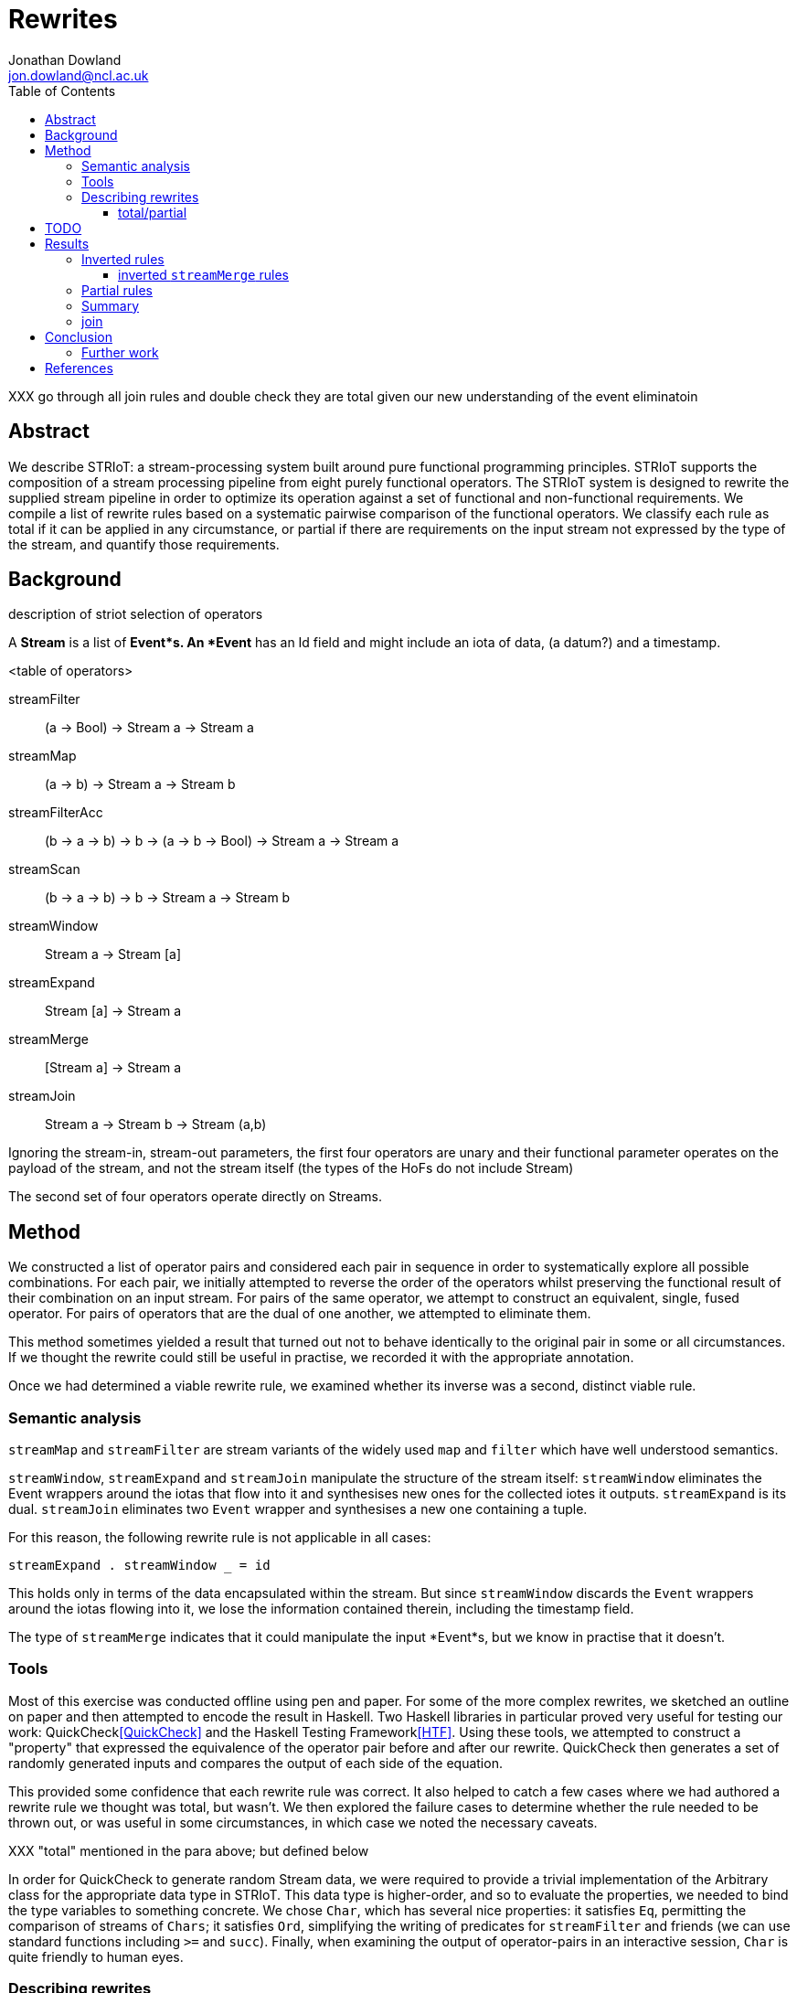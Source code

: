 = Rewrites
Jonathan Dowland <jon.dowland@ncl.ac.uk>
:toc: right
:toclevels: 4

XXX go through all join rules and double check they are total given our new
understanding of the event eliminatoin

== Abstract

We describe STRIoT: a stream-processing system built around pure
functional programming principles. STRIoT supports the composition of a
stream processing pipeline from eight purely functional operators. The
STRIoT system is designed to rewrite the supplied stream pipeline in
order to optimize its operation against a set of functional and
non-functional requirements. We compile a list of rewrite rules based on
a systematic pairwise comparison of the functional operators. We
classify each rule as total if it can be applied in any circumstance, or
partial if there are requirements on the input stream not expressed by
the type of the stream, and quantify those requirements.

== Background

description of striot
selection of operators

A *Stream* is a list of *Event*s. An *Event* has an Id field and might include an
iota of data, (a datum?) and a timestamp.

<table of operators>

    streamFilter    :: (a -> Bool) -> Stream a -> Stream a
    streamMap       :: (a -> b) -> Stream a -> Stream b
    streamFilterAcc :: (b -> a -> b) -> b -> (a -> b -> Bool) -> Stream a -> Stream a
    streamScan      :: (b -> a -> b) -> b -> Stream a -> Stream b
    streamWindow    :: Stream a -> Stream [a]
    streamExpand    :: Stream [a] -> Stream a
    streamMerge     :: [Stream a] -> Stream a
    streamJoin      :: Stream a -> Stream b -> Stream (a,b)

Ignoring the stream-in, stream-out parameters, the first four operators are
unary and their functional parameter operates on the payload of the stream,
and not the stream itself (the types of the HoFs do not include Stream)

The second set of four operators operate directly on Streams.

== Method

We constructed a list of operator pairs and considered each pair in
sequence in order to systematically explore all possible combinations.
For each pair, we initially attempted to reverse the order of the
operators whilst preserving the functional result of their combination
on an input stream. For pairs of the same
operator, we attempt to construct an equivalent, single, fused operator.
For pairs of operators that are the dual of one another, we attempted to
eliminate them.

This method sometimes yielded a result that turned out not to behave
identically to the original pair in some or all circumstances. If we
thought the rewrite could still be useful in practise, we recorded it
with the appropriate annotation.

Once we had determined a viable rewrite rule, we examined whether its
inverse was a second, distinct viable rule.

=== Semantic analysis

`streamMap` and `streamFilter` are stream variants of the widely used
`map` and `filter` which have well understood semantics.

`streamWindow`, `streamExpand` and `streamJoin` manipulate the structure of the
stream itself: `streamWindow` eliminates the Event wrappers around the iotas
that flow into it and synthesises new ones for the collected iotes it outputs.
`streamExpand` is its dual. `streamJoin` eliminates two `Event` wrapper and
synthesises a new one containing a tuple.

For this reason, the following rewrite rule is not applicable
in all cases:

    streamExpand . streamWindow _ = id

This holds only in terms of the data encapsulated within the stream. But
since `streamWindow` discards the `Event` wrappers around the iotas flowing
into it, we lose the information contained therein, including the timestamp
field.

The type of `streamMerge` indicates that it could manipulate the input
*Event*s, but we know in practise that it doesn't.

=== Tools

Most of this exercise was conducted offline using pen and paper. For
some of the more complex rewrites, we sketched an outline on paper and
then attempted to encode the result in Haskell. Two Haskell libraries in
particular proved very useful for testing our work:
QuickCheck<<QuickCheck>> and
the Haskell Testing Framework<<HTF>>. Using these tools, we attempted to
construct a "property" that expressed the equivalence of the operator
pair before and after our rewrite. QuickCheck then generates a set of
randomly generated inputs and compares the output of each side of the
equation.

This provided some confidence that each rewrite rule was correct. It
also helped to catch a few cases where we had authored a rewrite rule we
thought was total, but wasn't. We then explored the failure cases to
determine whether the rule needed to be thrown out, or was useful in
some circumstances, in which case we noted the necessary caveats.

XXX "total" mentioned in the para above; but defined below

In order for QuickCheck to generate random Stream data, we were required
to provide a trivial implementation of the Arbitrary class for the
appropriate data type in STRIoT. This data type is higher-order, and so
to evaluate the properties, we needed to bind the type variables to
something concrete.  We chose `Char`, which has several nice properties:
it satisfies `Eq`, permitting the comparison of streams of `Chars`; it
satisfies `Ord`, simplifying the writing of predicates for
`streamFilter` and friends (we can use standard functions including `>=`
and `succ`).  Finally, when examining the output of operator-pairs in an
interactive session, `Char` is quite friendly to human eyes.

=== Describing rewrites

==== total/partial

We describe a rewrite as total if it can be applied to any occurance of
the pattern. Some rewrites are only applicable if some other properties
of the stream hold. These properties are not expressed in the definition
or type of the rewrite function. Indeed they may not be expressible due
to the limits of the type system.

An example of a partial rewrite rule might be one that does not guarantee that
the ordering of the input Events is preserved in the rewritten version.
Another is the elimination of adjacent window/expand operations, which result
in the loss of the timestamp and id metadata from the input Events.  In both
cases whether these are important considerations is application-specific.

== TODO

Classification of non-order-preserving rewrites: whether the re-ordering
is determined *internally* or *externally*. Internally means that
the re-ordering is entirely determined by the composition of stream
operators; external means that it is dependent on one of the externally
supplied arguments, such as the predicate supplied to streamFilter.

== Results

     1. `filter f . filter g = filter (\x -> f x && g x)`
        total; fusion

     2. (and 3, 4) `filter f . filterAcc  / filterAcc  . filter f`
        promote filter f => filterAcc, then
        filterAcc . filterAcc = ...
        (partial: type unification issue; fusion)
        XXX: expand these out

[start=5]
     5. `streamFilter p . streamMap f = streamMap f . streamFilter (p . f)`
        total.
        efficiency of RHS:
        If p is highly selective, then the overhead of evaluating f
        twice per selected event may be lower than the savings made by
        reducing the list de/reconstruction overhead of streamMap.

     6. `streamMap f . streamMap g = streamMap (f . g)`
        total; fusion

     7. `streamJoin s1 . streamMap f = streamMap (\(x,y) -> (x, f y)) .  streamJoin s1`
        total

    8. `streamFilter f . streamExpand = streamExpand . streamMap (filter f)`
        total.

    9. `streamMap f . streamExpand = streamExpand . streamMap (map f)`
        total.

    10. `streamMap f $ streamMerge [s1, s2]
        = streamMerge [streamMap f s0, streamMap f s2]`
        total.

    11. `streamMerge [s1, streamMerge [s2, s3]]
        = streamMerge [s0, s2, s3]`
        total
        ordering preserved in the right-associative case

    12. `streamFilterAcc af a p . streamMap f
        = streamMap f . streamFilterAcc af a (p . f)`
        total

=== Inverted rules

When the above rules were derived, each was analysed to determine
whether it could be inverted: whether any occurence of a stream matching
the pattern on the right could be replaced with that on the left.

The following rules are inverted versions of the above, but are subject to a
*decomposition caveat*: The arguments to the stream operators on
the left hand side of these rules are *compound expressions*, that are
decomposed and their constituent expressions used on the right-hand side.

When we are considering a practical system of applying such rules to a
Stream Graph, it is unlikely that we are going to be able to decompose or
inspect the composition of the functional arguments, so these rules may
be of limited practical use.

[start=13]
    13. `filter (\x -> f x && g x) = filter f . filter g`

    14. `streamMap f . streamFilter (p . f) = streamFilter p . streamMap f`

    15. `streamMap (f . g) = streamMap f . streamMap g`

    16. `streamMap (\(x,y) -> (x, f y)) . streamJoin s1 = streamJoin s1 . streamMap f`

    17. `streamExpand . streamMap (filter f) = streamFilter f .  streamExpand`
        (XXX it would be good to write QuickCheck properties for the inversions)

    18. `streamExpand . streamMap (map f) = streamMap f . streamExpand`

    19. `streamMap f . streamFilterAcc af a (p . f)
        = streamFilterAcc af a p . streamMap f`

==== inverted `streamMerge` rules

The semantics of `streamMerge` are unique amongst the stream operators, given
its unique type signature.

XXX expand

[start=20]
    20. `streamMerge [streamMap f s1, streamMap f s2]
        = streamMap f $ streamMerge [s-2, s2]`

    XXX this is kind of a special case of the composition caveat?

    21. `streamMerge [s1, s2, s3]
        = streamMerge [s1, streamMerge [s2, s3]]`

=== Partial rules

The following rules do not preserve the metadata contained within the Event
structures. XXX what do they do to "empty" events? I.e. Nothing instead of
a datum? are they discarded in the window function?

[start=22]
     22. `streamExpand . streamWindow _ = id`

     23. `streamWindow w . streamMap f = streamMap (map f) . streamWindow w`
        
        only works if streamWindow predicate does not look at value:
        window (>=3) . map (+1) [1,2,3,4] ≠ map (+1) . window (>=3) [1,2,3,4]
        otoh that's not a valid windowmaker either.

The following partial rules do not preserve the order of stream events:

[start=24]
    24. `streamMerge [streamExpand s1, streamExpand s2]
        = streamExpand (streamMerge [s1,s2])`

    25. `streamExpand (streamMerge [w1,w2])
        = streamMerge [streamExpand w1, streamExpand w2]`

and their inverses

[start=26]
    26. `streamFilter f $ streammerge [s1, s2]
        = streamMerge [streamFilter f s1, streamFilter f s2]`

    27. `streamMerge [streamFilter f s1, streamFilter f s2]
        = streamFilter f $ streammerge [s1, s2]`

There are some issues to consider about constant or variable size of
lists in the case where the stream data type is a list, such as after
a streamWindow operator. In the case of streamWindow, the output list
size will be constant, but this is not reflected in the type.
(XXX: where does this matter?)

=== Summary

14 rules
23 adding inversions (with caveats)
27 adding partial rules that do not preserve re-ordering

It appears to not be possible to perform the same promotion/fusion trick
with streamScan as streamFilterAcc (XXX: Why?)

=== join

For pairs where the first operator is join, we know that the second
must operate on a tuple. However we cannot use this information to
decompose the arguments to higher order functions (filter or map), so in
general it seems no useful rewrites exist for this category of pairs.

== Conclusion

There are 64 pairings of 8 functional operators. Systematically looking
for ways to rewrite each pair whilst preserving the functional
definition yielded up to 27 rewrite rules: 12 rules classified as
applicable in any circumstance (total), a further 7 with caveats
discovered by testing for inversions of the first 12, and a further
8 partial rules that apply if certain external properties of the stream
apply (such as, strict order not being important)

These rules may prove useful as a base set of possible rewrites that
could be applied to a stream processing graph in order to change and/or
optimise the non-functional behaviour of the graph.

Examination of the rules, in particular the partial rules, has revealed
some properties of the graphs that, if encoded and provided to a rewrite
system, could aid in making more effective rewriting decisions. For
example if strict ordering of stream events is not important, then a
further 6 rewrite rules could be applied.

=== Further work

 * looking at triples or other combinations of operators
 * factoring in consideration of partitions
 * selection and encoding of additional information about streams for
   rewrite purposes

[bibliography]
== References

- [[[QuickCheck]]]
- [[[HTF]]]
